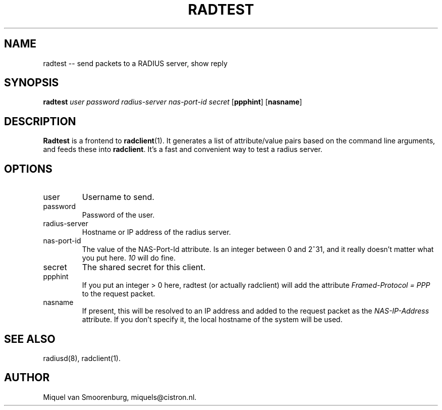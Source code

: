 .TH RADTEST 1 "24 Februari 2001" "" "Cistron Radius Daemon"
.SH NAME
radtest -- send packets to a RADIUS server, show reply
.SH SYNOPSIS
.B radtest
.I user password radius-server nas-port-id secret
.RB [ ppphint ]
.RB [ nasname ]
.SH DESCRIPTION
\fBRadtest\fP is a frontend to \fBradclient\fP(1). It generates a
list of attribute/value pairs based on the command line arguments,
and feeds these into \fBradclient\fP. It's a fast and convenient
way to test a radius server.

.SH OPTIONS

.IP user
Username to send.

.IP password
Password of the user.

.IP radius-server
Hostname or IP address of the radius server.

.IP nas-port-id
The value of the NAS-Port-Id attribute. Is an integer between 0 and 2^31,
and it really doesn't matter what you put here. \fI10\fP will do fine.

.IP secret
The shared secret for this client.

.IP ppphint
If you put an integer > 0 here, radtest (or actually radclient) will
add the attribute \fIFramed-Protocol = PPP\fP to the request packet.

.IP nasname
If present, this will be resolved to an IP address and added to
the request packet as the \fINAS-IP-Address\fP attribute. If you
don't specify it, the local hostname of the system will be used.

.SH SEE ALSO
radiusd(8),
radclient(1).
.SH AUTHOR
Miquel van Smoorenburg, miquels@cistron.nl.
